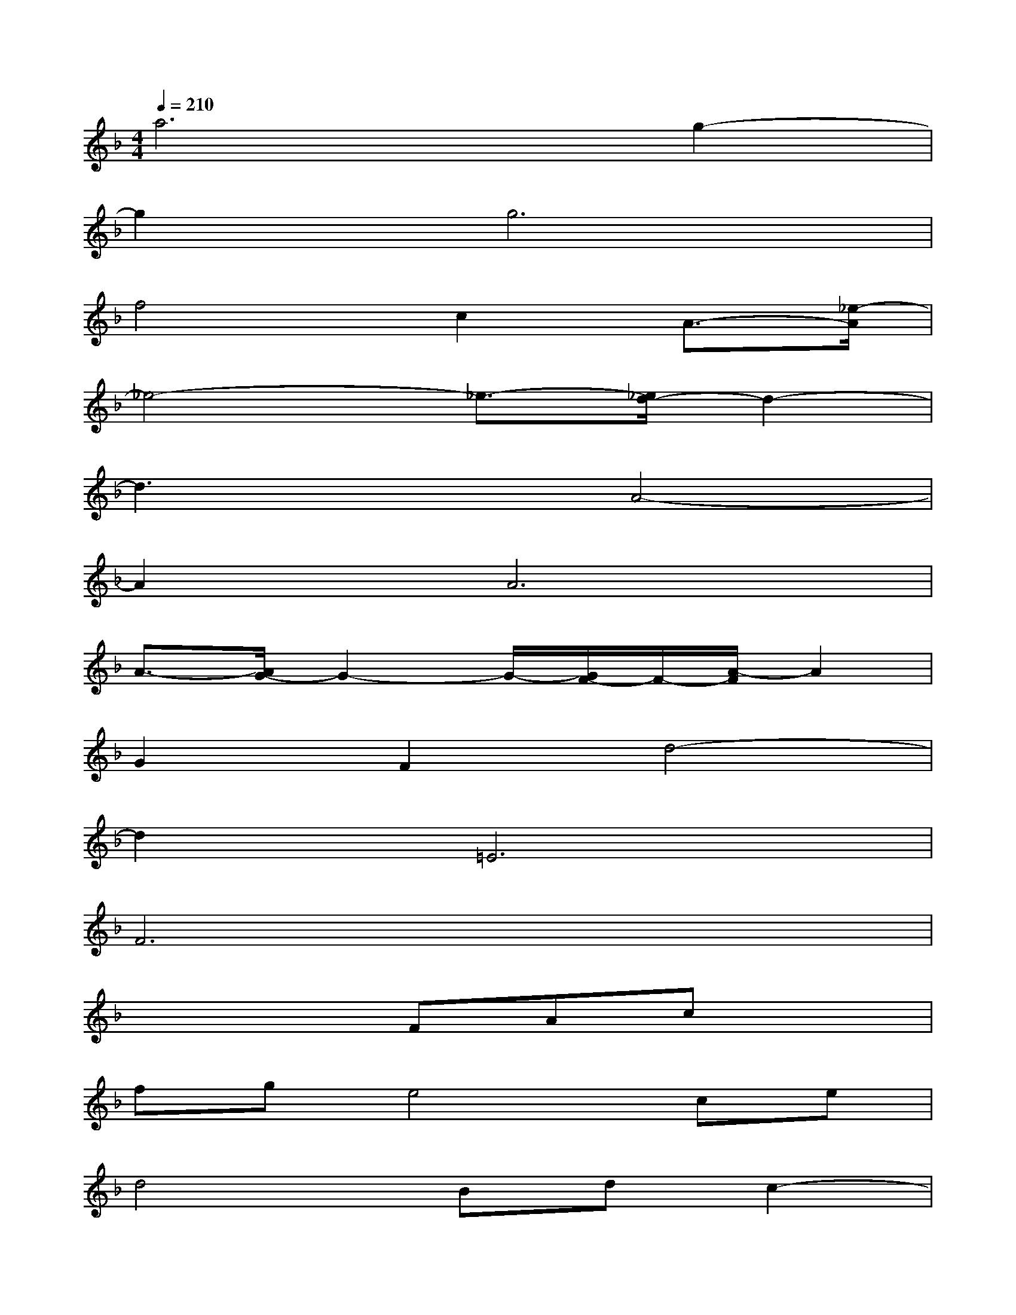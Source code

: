 X:1
T:
M:4/4
L:1/8
Q:1/4=210
K:F%1flats
V:1
a6g2-|
g2g6|
f4c2A3/2-[_e/2-A/2]|
_e4-_e3/2-[_e/2d/2-]d2-|
d3xA4-|
A2A6|
A3/2-[A/2G/2-]G2-G/2-[G/2F/2-]F/2-[A/2-F/2]A2|
G2F2d4-|
d2=E6|
F6x2|
x4FAcx|
fge4ce|
d4Bdc2-|
c2x2FAcx|
fge3xce|
d3xBdc2-